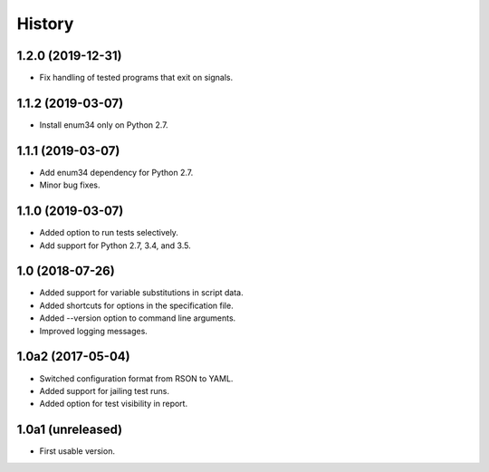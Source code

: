History
=======

1.2.0 (2019-12-31)
------------------

- Fix handling of tested programs that exit on signals.

1.1.2 (2019-03-07)
------------------

- Install enum34 only on Python 2.7.

1.1.1 (2019-03-07)
------------------

- Add enum34 dependency for Python 2.7.
- Minor bug fixes.

1.1.0 (2019-03-07)
------------------

- Added option to run tests selectively.
- Add support for Python 2.7, 3.4, and 3.5.

1.0 (2018-07-26)
----------------

- Added support for variable substitutions in script data.
- Added shortcuts for options in the specification file.
- Added --version option to command line arguments.
- Improved logging messages.

1.0a2 (2017-05-04)
------------------

- Switched configuration format from RSON to YAML.
- Added support for jailing test runs.
- Added option for test visibility in report.

1.0a1 (unreleased)
------------------

- First usable version.
